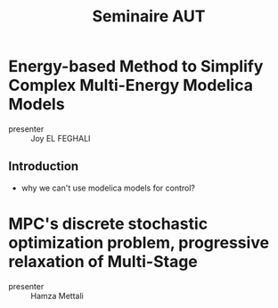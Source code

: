 :PROPERTIES:
:ID:       992aa6ee-5e33-4b08-8f7b-703d44aac9fe
:END:
#+title: Seminaire AUT


* Energy-based Method to Simplify Complex Multi-Energy Modelica Models
- presenter :: Joy EL FEGHALI
** Introduction
- why we can't use modelica models for control?
* MPC's discrete stochastic optimization problem, progressive relaxation of Multi-Stage
- presenter :: Hamza Mettali
